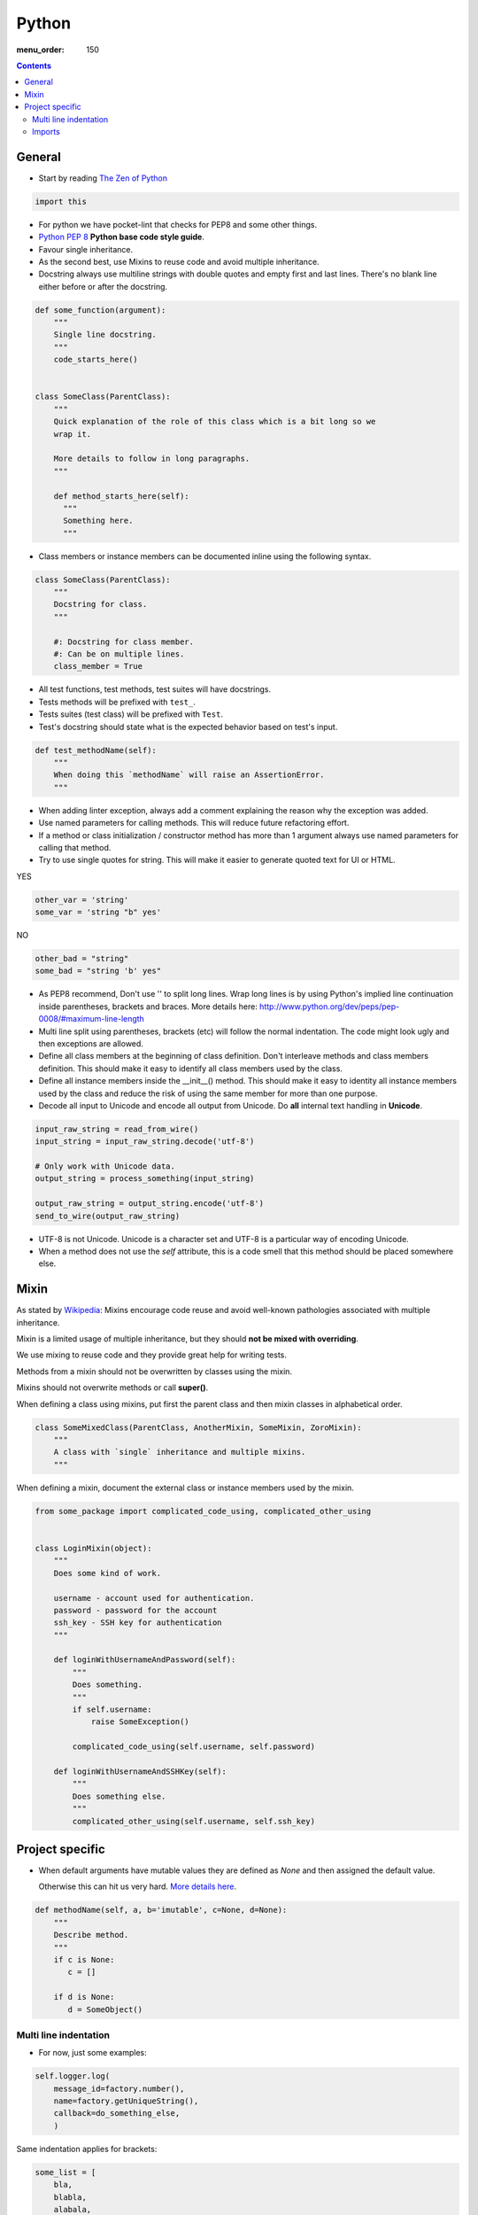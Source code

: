 Python
######

:menu_order: 150

.. contents::


General
=======

* Start by reading
  `The Zen of Python <https://www.python.org/dev/peps/pep-0020/>`_

.. sourcecode:: python

    import this

* For python we have pocket-lint that checks for PEP8 and some other things.

* `Python PEP 8 <http://www.python.org/dev/peps/pep-0008/>`_
  **Python base code style guide**.

* Favour single inheritance.

* As the second best, use Mixins to reuse code and avoid multiple inheritance.

* Docstring always use multiline strings with double quotes and empty first
  and last lines. There's no blank line either before or after the docstring.

.. sourcecode:: python

    def some_function(argument):
        """
        Single line docstring.
        """
        code_starts_here()


    class SomeClass(ParentClass):
        """
        Quick explanation of the role of this class which is a bit long so we
        wrap it.

        More details to follow in long paragraphs.
        """

        def method_starts_here(self):
          """
          Something here.
          """

* Class members or instance members can be documented inline using the
  following syntax.

.. sourcecode:: python

    class SomeClass(ParentClass):
        """
        Docstring for class.
        """

        #: Docstring for class member.
        #: Can be on multiple lines.
        class_member = True

* All test functions, test methods, test suites will have docstrings.

* Tests methods will be prefixed with ``test_``.

* Tests suites (test class) will be prefixed with ``Test``.

* Test's docstring should state what is the expected behavior based on
  test's input.

.. sourcecode:: python

    def test_methodName(self):
        """
        When doing this `methodName` will raise an AssertionError.
        """

* When adding linter exception, always add a comment explaining the reason
  why the exception was added.

* Use named parameters for calling methods. This will reduce future
  refactoring effort.

* If a method or class initialization / constructor method has more than 1
  argument always use named parameters for calling that method.

* Try to use single quotes for string. This will make it easier to generate
  quoted text for UI or HTML.

YES

.. sourcecode:: python

    other_var = 'string'
    some_var = 'string "b" yes'

NO

.. sourcecode:: python

    other_bad = "string"
    some_bad = "string 'b' yes"

* As PEP8 recommend, Don't use '\' to split long lines. Wrap long lines is by
  using Python's implied line continuation inside parentheses, brackets and
  braces. More details here:
  http://www.python.org/dev/peps/pep-0008/#maximum-line-length

* Multi line split using parentheses, brackets (etc) will follow the normal
  indentation. The code might look ugly and then exceptions are allowed.

* Define all class members at the beginning of class definition.
  Don't interleave methods and class members definition. This should make it
  easy to identify all class members used by the class.

* Define all instance members inside the __init__() method. This should make
  it easy to identity all instance members used by the class and reduce the
  risk of using the same member for more than one purpose.

* Decode all input to Unicode and encode all output from Unicode. Do **all**
  internal text handling in **Unicode**.

.. sourcecode:: python

    input_raw_string = read_from_wire()
    input_string = input_raw_string.decode('utf-8')

    # Only work with Unicode data.
    output_string = process_something(input_string)

    output_raw_string = output_string.encode('utf-8')
    send_to_wire(output_raw_string)

* UTF-8 is not Unicode.
  Unicode is a character set and UTF-8 is a particular way of
  encoding Unicode.

* When a method does not use the *self* attribute, this is a code smell
  that this method should be placed somewhere else.


Mixin
=====

As stated by `Wikipedia <http://en.wikipedia.org/wiki/Mixin>`_:
Mixins encourage code reuse and avoid well-known pathologies associated
with multiple inheritance.

Mixin is a limited usage of multiple inheritance, but they should **not be
mixed with overriding**.

We use mixing to reuse code and they provide great help for writing tests.

Methods from a mixin should not be overwritten by classes using the mixin.

Mixins should not overwrite methods or call **super()**.

When defining a class using mixins, put first the parent class and then
mixin classes in alphabetical order.

.. sourcecode:: python

    class SomeMixedClass(ParentClass, AnotherMixin, SomeMixin, ZoroMixin):
        """
        A class with `single` inheritance and multiple mixins.
        """

When defining a mixin, document the external class or instance members used
by the mixin.

.. sourcecode:: python

    from some_package import complicated_code_using, complicated_other_using


    class LoginMixin(object):
        """
        Does some kind of work.

        username - account used for authentication.
        password - password for the account
        ssh_key - SSH key for authentication
        """

        def loginWithUsernameAndPassword(self):
            """
            Does something.
            """
            if self.username:
                raise SomeException()

            complicated_code_using(self.username, self.password)

        def loginWithUsernameAndSSHKey(self):
            """
            Does something else.
            """
            complicated_other_using(self.username, self.ssh_key)


Project specific
================

* When default arguments have mutable values they are defined as `None` and
  then assigned the default value.

  Otherwise this can hit us very hard. `More details here
  <http://stackoverflow.com/q/1132941/539264>`_.

.. sourcecode:: python

    def methodName(self, a, b='imutable', c=None, d=None):
        """
        Describe method.
        """
        if c is None:
           c = []

        if d is None:
           d = SomeObject()


Multi line indentation
----------------------

* For now, just some examples:

.. sourcecode:: python

    self.logger.log(
        message_id=factory.number(),
        name=factory.getUniqueString(),
        callback=do_something_else,
        )

Same indentation applies for brackets:

.. sourcecode:: python

    some_list = [
        bla,
        blabla,
        alabala,
        ]

* 2 line code exception. If the parentheses expression fits on one line:

.. sourcecode:: python

    self.logger.log(
        factory.number(), factory.getUniqueString())

* Conditional exception. When indenting parentheses for conditional
  expressions add one extra indent to separate the condition expression
  from the conditional block.

.. sourcecode:: python

    if (somethin_else is None or
            say_something_else is None):
        do_else = nothing
        do_something()

    if (somethin_else is None or
            say_something_else is None or
            we_should_not_have_long_conditionals
            ):
        do_else = nothing
        do_something()

* Class, method and function indentation.

.. sourcecode:: python

    class MyClassName(
            VeryLongParentClass, VeryLongOtherMixin):
        """
        Docstring here.
        """

    def myMethodWithLongArguments(self,
            name=None, other_long_thing=None):
        """
        Docstring here.
        """

    def my_function_with_long_arguments(
            name=None,
            other_long_thing=None,
            other_very_long_argument=None,
            ):
        """
        Docstring here.
        """


Imports
-------

* Imports should be called at the start of each module, the only exception is
  allowed for avoiding circular imports.

* There is one empty line between the import block and module comment.

* The imports blocks are separated by one empty line.

* They will be arranged in 3 major blocks:

  * The first one is for importing from Python standard modules.
  * The second from modules outside of the project (3rd party).
  * The last for modules belonging to the project.

* In each block the modules are sorted in alphabetical order,
  case-insensitive.

* When importing multiple members of a module, if they don't exceed the 78
  characters limit, they will be listed on the same line

* When importing multiple members of a module, and they exceed the 78
  characters limit, they will be listed as a list, with each member on a
  line ending with comma.

A good example:

.. sourcecode:: python

    # Copyright (c) YEAR Your Name.
    # See LICENSE for details.
    """Sample module for demonstrating imports coding conventions."""
    from __future__ import with_statement

    from optparse import OptionParser
    import logging
    import os
    import sys
    import time
    import types

    from OpenSSL import crypto
    from twisted.web import server
    import simplejson as json

    from chevah.commons.utils.constants import (
        DEFAULT_KEY_SIZE,
        DEFAULT_KEY_TYPE,
        DEFAULT_PUBLIC_KEY_EXTENSION,
        )
    from chevah.commons.utils.exceptions import OperationalException
    from chevah.commons.utils.crypto import Key
    from chevah.commons.utils.helpers import (
        _,
        log_add_default_handlers,
        open_local_admin_webpage,
        )
    from chevah.server.commons.configuration import (
        ApplicationConfiguration,
        )
    from chevah.server.commons.constants import (
        CONFIGURATION_SERVER_FILE,
        CONFIGURATION_PID_FILE,
        PRODUCT_NAME,
        )
    from chevah.server.commons.process import ChevahTwistedProcess

